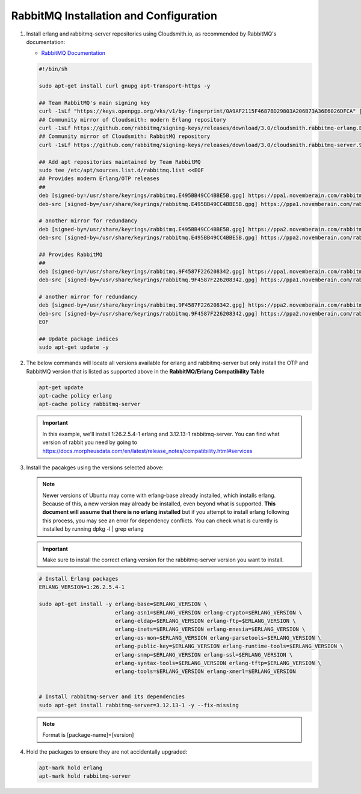 RabbitMQ Installation and Configuration
```````````````````````````````````````

#. Install erlang and rabbitmq-server repositories using Cloudsmith.io, as recommended by RabbitMQ's documentation:

   - `RabbitMQ Documentation <https://www.rabbitmq.com/docs/install-debian>`_

   .. code-block:: bash

      #!/bin/sh

      sudo apt-get install curl gnupg apt-transport-https -y

      ## Team RabbitMQ's main signing key
      curl -1sLf "https://keys.openpgp.org/vks/v1/by-fingerprint/0A9AF2115F4687BD29803A206B73A36E6026DFCA" | sudo gpg --dearmor | sudo tee /usr/share/keyrings/com.rabbitmq.team.gpg > /dev/null
      ## Community mirror of Cloudsmith: modern Erlang repository
      curl -1sLf https://github.com/rabbitmq/signing-keys/releases/download/3.0/cloudsmith.rabbitmq-erlang.E495BB49CC4BBE5B.key | sudo gpg --dearmor | sudo tee /usr/share/keyrings/rabbitmq.E495BB49CC4BBE5B.gpg > /dev/null
      ## Community mirror of Cloudsmith: RabbitMQ repository
      curl -1sLf https://github.com/rabbitmq/signing-keys/releases/download/3.0/cloudsmith.rabbitmq-server.9F4587F226208342.key | sudo gpg --dearmor | sudo tee /usr/share/keyrings/rabbitmq.9F4587F226208342.gpg > /dev/null

      ## Add apt repositories maintained by Team RabbitMQ
      sudo tee /etc/apt/sources.list.d/rabbitmq.list <<EOF
      ## Provides modern Erlang/OTP releases
      ##
      deb [signed-by=/usr/share/keyrings/rabbitmq.E495BB49CC4BBE5B.gpg] https://ppa1.novemberain.com/rabbitmq/rabbitmq-erlang/deb/ubuntu jammy main
      deb-src [signed-by=/usr/share/keyrings/rabbitmq.E495BB49CC4BBE5B.gpg] https://ppa1.novemberain.com/rabbitmq/rabbitmq-erlang/deb/ubuntu jammy main

      # another mirror for redundancy
      deb [signed-by=/usr/share/keyrings/rabbitmq.E495BB49CC4BBE5B.gpg] https://ppa2.novemberain.com/rabbitmq/rabbitmq-erlang/deb/ubuntu jammy main
      deb-src [signed-by=/usr/share/keyrings/rabbitmq.E495BB49CC4BBE5B.gpg] https://ppa2.novemberain.com/rabbitmq/rabbitmq-erlang/deb/ubuntu jammy main

      ## Provides RabbitMQ
      ##
      deb [signed-by=/usr/share/keyrings/rabbitmq.9F4587F226208342.gpg] https://ppa1.novemberain.com/rabbitmq/rabbitmq-server/deb/ubuntu jammy main
      deb-src [signed-by=/usr/share/keyrings/rabbitmq.9F4587F226208342.gpg] https://ppa1.novemberain.com/rabbitmq/rabbitmq-server/deb/ubuntu jammy main

      # another mirror for redundancy
      deb [signed-by=/usr/share/keyrings/rabbitmq.9F4587F226208342.gpg] https://ppa2.novemberain.com/rabbitmq/rabbitmq-server/deb/ubuntu jammy main
      deb-src [signed-by=/usr/share/keyrings/rabbitmq.9F4587F226208342.gpg] https://ppa2.novemberain.com/rabbitmq/rabbitmq-server/deb/ubuntu jammy main
      EOF

      ## Update package indices
      sudo apt-get update -y

#. The below commands will locate all versions available for erlang and rabbitmq-server but only install the OTP and RabbitMQ version that is listed as supported above in the **RabbitMQ/Erlang Compatibility Table**

   .. code-block:: bash

      apt-get update
      apt-cache policy erlang
      apt-cache policy rabbitmq-server

   .. important:: In this example, we'll install 1:26.2.5.4-1 erlang and 3.12.13-1 rabbitmq-server. You can find what version of rabbit you need by going to https://docs.morpheusdata.com/en/latest/release_notes/compatibility.html#services

#. Install the pacakges using the versions selected above:

   .. NOTE:: Newer versions of Ubuntu may come with erlang-base already installed, which installs erlang. Because of this, a new version may already be installed, even beyond what is supported. **This document will assume that there is no erlang installed** but if you attempt to install erlang following this process, you may see an error for dependency conflicts. You can check what is curently is installed by running dpkg -l | grep erlang 

   .. important:: Make sure to install the correct erlang version for the rabbitmq-server version you want to install.

   .. code-block:: bash

      # Install Erlang packages
      ERLANG_VERSION=1:26.2.5.4-1

      sudo apt-get install -y erlang-base=$ERLANG_VERSION \
                              erlang-asn1=$ERLANG_VERSION erlang-crypto=$ERLANG_VERSION \
                              erlang-eldap=$ERLANG_VERSION erlang-ftp=$ERLANG_VERSION \
                              erlang-inets=$ERLANG_VERSION erlang-mnesia=$ERLANG_VERSION \
                              erlang-os-mon=$ERLANG_VERSION erlang-parsetools=$ERLANG_VERSION \
                              erlang-public-key=$ERLANG_VERSION erlang-runtime-tools=$ERLANG_VERSION \
                              erlang-snmp=$ERLANG_VERSION erlang-ssl=$ERLANG_VERSION \
                              erlang-syntax-tools=$ERLANG_VERSION erlang-tftp=$ERLANG_VERSION \
                              erlang-tools=$ERLANG_VERSION erlang-xmerl=$ERLANG_VERSION


      # Install rabbitmq-server and its dependencies
      sudo apt-get install rabbitmq-server=3.12.13-1 -y --fix-missing

   .. NOTE:: Format is [package-name]=[version]

#. Hold the packages to ensure they are not accidentally upgraded:

   .. code-block:: bash

      apt-mark hold erlang
      apt-mark hold rabbitmq-server